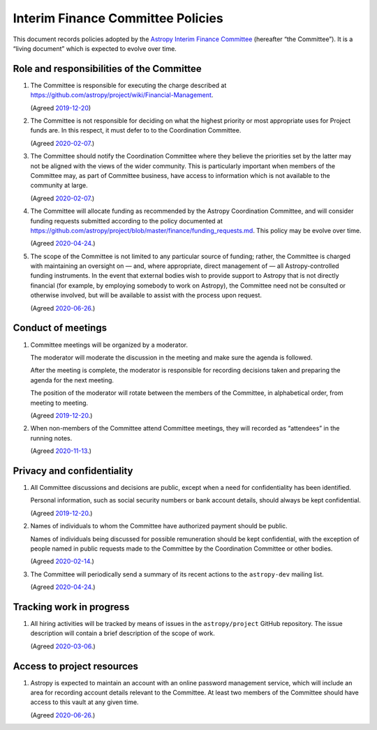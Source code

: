 ##################################
Interim Finance Committee Policies
##################################

This document records policies adopted by the `Astropy Interim Finance Committee`_ (hereafter “the Committee”).
It is a “living document” which is expected to evolve over time.

.. _Astropy Interim Finance Committee: https://github.com/astropy/project/wiki/Financial-Management#interim-finance-committee

Role and responsibilities of the Committee
==========================================

#. The Committee is responsible for executing the charge described at https://github.com/astropy/project/wiki/Financial-Management.

   (Agreed `2019-12-20`__)

   __ https://docs.google.com/document/d/193ERJ6wMNPaNjGSWbS94KHGnojpZ_zwXxWTi9L2etSo/edit#bookmark=id.oq32rvyfdium

#. The Committee is not responsible for deciding on what the highest priority or most appropriate uses for Project funds are.
   In this respect, it must defer to to the Coordination Committee.

   (Agreed `2020-02-07`__.)

   __ https://docs.google.com/document/d/193ERJ6wMNPaNjGSWbS94KHGnojpZ_zwXxWTi9L2etSo/edit#bookmark=id.fwmv8h9ysndt

#. The Committee should notify the Coordination Committee where they believe the priorities set by the latter may not be aligned with the views of the wider community.
   This is particularly important when members of the Committee may, as part of Committee business, have access to information which is not available to the community at large.

   (Agreed `2020-02-07`__.)

   __ https://docs.google.com/document/d/193ERJ6wMNPaNjGSWbS94KHGnojpZ_zwXxWTi9L2etSo/edit#bookmark=id.fwmv8h9ysndt

#. The Committee will allocate funding as recommended by the Astropy Coordination Committee, and will consider funding requests submitted according to the policy documented at https://github.com/astropy/project/blob/master/finance/funding_requests.md.
   This policy may be evolve over time.

   (Agreed `2020-04-24`__.)

   __ https://docs.google.com/document/d/193ERJ6wMNPaNjGSWbS94KHGnojpZ_zwXxWTi9L2etSo/edit#bookmark=id.6yhnj6jbgbhf

#. The scope of the Committee is not limited to any particular source of funding; rather, the Committee is charged with maintaining an oversight on — and, where appropriate, direct management of — all Astropy-controlled funding instruments.
   In the event that external bodies wish to provide support to Astropy that is not directly financial (for example, by employing somebody to work on Astropy), the Committee need not be consulted or otherwise involved, but will be available to assist with the process upon request.

   (Agreed `2020-06-26`__.)

   __ https://docs.google.com/document/d/193ERJ6wMNPaNjGSWbS94KHGnojpZ_zwXxWTi9L2etSo/edit#bookmark=id.3kev1rmgdwu

Conduct of meetings
===================

#. Committee meetings will be organized by a moderator.

   The moderator will moderate the discussion in the meeting and make sure the agenda is followed.

   After the meeting is complete, the moderator is responsible for recording decisions taken and preparing the agenda for the next meeting.

   The position of the moderator will rotate between the members of the Committee, in alphabetical order, from meeting to meeting.

   (Agreed `2019-12-20`__.)

   __ https://docs.google.com/document/d/193ERJ6wMNPaNjGSWbS94KHGnojpZ_zwXxWTi9L2etSo/edit#bookmark=id.gv1zreh6ej2c

#. When non-members of the Committee attend Committee meetings, they will recorded as “attendees” in the running notes.

   (Agreed `2020-11-13`__.)

   __ https://docs.google.com/document/d/193ERJ6wMNPaNjGSWbS94KHGnojpZ_zwXxWTi9L2etSo/edit#bookmark=id.en4zm1yo5fh9

Privacy and confidentiality
===========================

#. All Committee discussions and decisions are public, except when a need for confidentiality has been identified.

   Personal information, such as social security numbers or bank account details, should always be kept confidential.

   (Agreed `2019-12-20`__.)

   __ https://docs.google.com/document/d/193ERJ6wMNPaNjGSWbS94KHGnojpZ_zwXxWTi9L2etSo/edit#bookmark=id.1icpiwkv43cw

#. Names of individuals to whom the Committee have authorized payment should be public.

   Names of individuals being discussed for possible remuneration should be kept confidential, with the exception of people named in public requests made to the Committee by the Coordination Committee or other bodies.

   (Agreed `2020-02-14`__.)

   __ https://docs.google.com/document/d/193ERJ6wMNPaNjGSWbS94KHGnojpZ_zwXxWTi9L2etSo/edit#bookmark=id.fc8ery3m4vzk

#. The Committee will periodically send a summary of its recent actions to the ``astropy-dev`` mailing list.

   (Agreed `2020-04-24`__.)

   __ https://docs.google.com/document/d/193ERJ6wMNPaNjGSWbS94KHGnojpZ_zwXxWTi9L2etSo/edit#bookmark=id.bwbxtdjn2

Tracking work in progress
=========================

#. All hiring activities will be tracked by means of issues in the ``astropy/project`` GitHub repository.
   The issue description will contain a brief description of the scope of work.

   (Agreed `2020-03-06`__.)

   __ https://docs.google.com/document/d/193ERJ6wMNPaNjGSWbS94KHGnojpZ_zwXxWTi9L2etSo/edit#bookmark=id.4jdhskegwqo5

Access to project resources
===========================

#. Astropy is expected to maintain an account with an online password management service, which will include an area for recording account details relevant to the Committee.
   At least two members of the Committee should have access to this vault at any given time.

   (Agreed `2020-06-26`__.)

   __ https://docs.google.com/document/d/193ERJ6wMNPaNjGSWbS94KHGnojpZ_zwXxWTi9L2etSo/edit#bookmark=id.9k7wgfaxak2d
